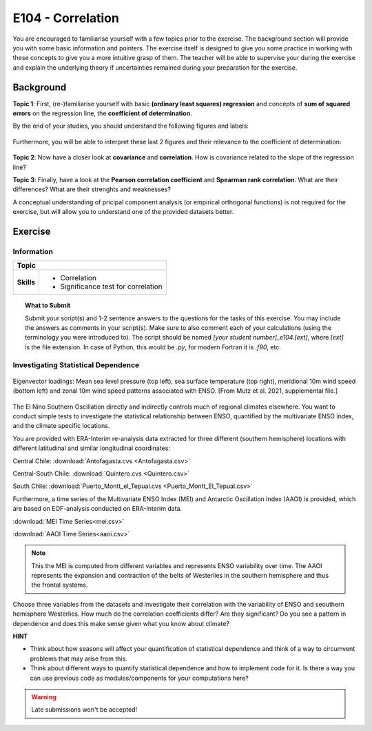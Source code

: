 E104 - Correlation
==================

You are encouraged to familiarise yourself with a few topics prior to the exercise. The background section will provide you with some basic information and pointers. The exercise itself is designed to give you some practice in working with these concepts to give you a more intuitive grasp of them. The teacher will be able to supervise your during the exercise and explain the underlying theory if uncertainties remained during your preparation for the exercise.


Background
----------

**Topic 1**: First, (re-)familiarise yourself with basic **(ordinary least squares) regression** and concepts of **sum of squared errors** on the regression line, the **coefficient of determination**.

By the end of your studies, you should understand the following figures and labels:

.. figure:: img/regression.jpg
   :align: center
   :figwidth: 600px

Furthermore, you will be able to interpret these last 2 figures and their relevance to the coefficient of determination:

.. figure:: img/SEr.jpg
   :align: center
   :figwidth: 600px
   
.. figure:: img/SEy.jpg
   :align: center
   :figwidth: 600px
   
   
**Topic 2**: Now have a closer look at **covariance** and **correlation**. How is covariance related to the slope of the regression line? 

**Topic 3**: Finally, have a look at the **Pearson correlation coefficient** and **Spearman rank correlation**. What are their differences? What are their strenghts and weaknesses?

A conceptual understanding of pricipal component analysis (or empirical orthogonal functions) is not required for the exercise, but will allow you to understand one of the provided datasets better.


Exercise
--------

Information
...........

+----------------------+--------------------------------------------------------+
| Topic                                                                         |
+======================+========================================================+
|**Skills**            |                                                        |    
|                      |   * Correlation                                        |
|                      |   * Significance test for correlation                  |
+----------------------+--------------------------------------------------------+


.. topic:: What to Submit

      Submit your script(s) and 1-2 sentence answers to the questions for the tasks of this exercise. You may include the answers as comments in your script(s). Make sure to also comment each of your calculations (using the terminology you were introduced to). The script should be named *[your student number]_e104.[ext]*, where *[ext]* is the file extension. In case of Python, this would be *.py*, for modern Fortran it is *.f90*, etc.
      
Investigating Statistical Dependence     
....................................
      
.. figure:: img/MEI.jpg  
   :align: center
   
   Eigenvector loadings: Mean sea level pressure (top left), sea surface temperature (top right), meridional 10m wind speed (bottom left) and zonal 10m wind speed patterns associated with ENSO. [From Mutz et al. 2021, supplemental file.]

The El Nino Southern Oscillation directly and indirectly controls much of regional climates elsewhere. You want to conduct simple tests to investigate the statistical relationship between ENSO, quantified by the multivariate ENSO index, and the climate specific locations.

You are provided with ERA-Interim re-analysis data extracted for three different (southern hemisphere) locations with different latitudinal and similar longitudinal coordinates: 

Central Chile:
:download:`Antofagasta.cvs <Antofagasta.csv>`   

Central-South Chile: 
:download:`Quintero.cvs <Quintero.csv>`   

South Chile:
:download:`Puerto_Montt_el_Tepual.cvs <Puerto_Montt_El_Tepual.csv>`   

Furthermore, a time series of the Multivariate ENSO Index (MEI) and Antarctic Oscillation Index (AAOI) is provided, which are based on EOF-analysis conducted on ERA-Interim data. 

:download:`MEI Time Series<mei.csv>`   

:download:`AAOI Time Series<aaoi.csv>`   

.. note:: This the MEI is computed from different variables and represents ENSO variability over time. The AAOI represents the expansion and contraction of the belts of Westerlies in the southern hemisphere and thus the frontal systems.

Choose three variables from the datasets and investigate their correlation with the variability of ENSO and seouthern hemisphere Westerlies. How much do the correlation coefficients differ? Are they significant? Do you see a pattern in dependence and does this make sense given what you know about climate?

**HINT**

* Think about how seasons will affect your quantification of statistical dependence and think of a way to circumvent problems that may arise from this.
* Think about different ways to quantify statistical dependence and how to implement code for it. Is there a way you can use previous code as modules/components for your computations here? 

.. warning::

    Late submissions won't be accepted!

    
    
    
    
    
    
    
    
    
    
    
    
    
    
    
    
    
    
    
    
    
    
    
    
    

